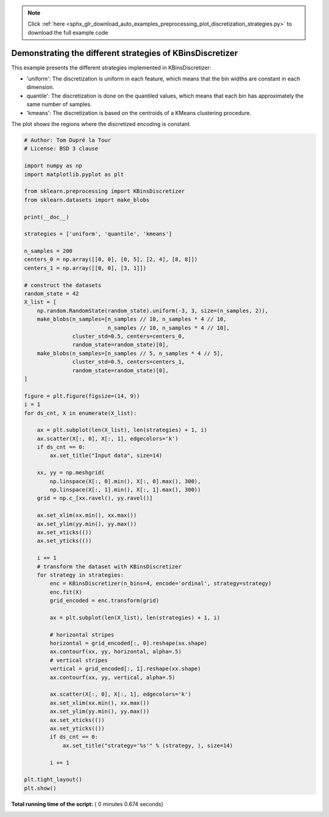 .. note::
    :class: sphx-glr-download-link-note

    Click :ref:`here <sphx_glr_download_auto_examples_preprocessing_plot_discretization_strategies.py>` to download the full example code
.. rst-class:: sphx-glr-example-title

.. _sphx_glr_auto_examples_preprocessing_plot_discretization_strategies.py:


==========================================================
Demonstrating the different strategies of KBinsDiscretizer
==========================================================

This example presents the different strategies implemented in KBinsDiscretizer:

- 'uniform': The discretization is uniform in each feature, which means that
  the bin widths are constant in each dimension.
- quantile': The discretization is done on the quantiled values, which means
  that each bin has approximately the same number of samples.
- 'kmeans': The discretization is based on the centroids of a KMeans clustering
  procedure.

The plot shows the regions where the discretized encoding is constant.




.. image:: /auto_examples/preprocessing/images/sphx_glr_plot_discretization_strategies_001.png
    :class: sphx-glr-single-img





.. code-block:: python


    # Author: Tom Dupré la Tour
    # License: BSD 3 clause

    import numpy as np
    import matplotlib.pyplot as plt

    from sklearn.preprocessing import KBinsDiscretizer
    from sklearn.datasets import make_blobs

    print(__doc__)

    strategies = ['uniform', 'quantile', 'kmeans']

    n_samples = 200
    centers_0 = np.array([[0, 0], [0, 5], [2, 4], [8, 8]])
    centers_1 = np.array([[0, 0], [3, 1]])

    # construct the datasets
    random_state = 42
    X_list = [
        np.random.RandomState(random_state).uniform(-3, 3, size=(n_samples, 2)),
        make_blobs(n_samples=[n_samples // 10, n_samples * 4 // 10,
                              n_samples // 10, n_samples * 4 // 10],
                   cluster_std=0.5, centers=centers_0,
                   random_state=random_state)[0],
        make_blobs(n_samples=[n_samples // 5, n_samples * 4 // 5],
                   cluster_std=0.5, centers=centers_1,
                   random_state=random_state)[0],
    ]

    figure = plt.figure(figsize=(14, 9))
    i = 1
    for ds_cnt, X in enumerate(X_list):

        ax = plt.subplot(len(X_list), len(strategies) + 1, i)
        ax.scatter(X[:, 0], X[:, 1], edgecolors='k')
        if ds_cnt == 0:
            ax.set_title("Input data", size=14)

        xx, yy = np.meshgrid(
            np.linspace(X[:, 0].min(), X[:, 0].max(), 300),
            np.linspace(X[:, 1].min(), X[:, 1].max(), 300))
        grid = np.c_[xx.ravel(), yy.ravel()]

        ax.set_xlim(xx.min(), xx.max())
        ax.set_ylim(yy.min(), yy.max())
        ax.set_xticks(())
        ax.set_yticks(())

        i += 1
        # transform the dataset with KBinsDiscretizer
        for strategy in strategies:
            enc = KBinsDiscretizer(n_bins=4, encode='ordinal', strategy=strategy)
            enc.fit(X)
            grid_encoded = enc.transform(grid)

            ax = plt.subplot(len(X_list), len(strategies) + 1, i)

            # horizontal stripes
            horizontal = grid_encoded[:, 0].reshape(xx.shape)
            ax.contourf(xx, yy, horizontal, alpha=.5)
            # vertical stripes
            vertical = grid_encoded[:, 1].reshape(xx.shape)
            ax.contourf(xx, yy, vertical, alpha=.5)

            ax.scatter(X[:, 0], X[:, 1], edgecolors='k')
            ax.set_xlim(xx.min(), xx.max())
            ax.set_ylim(yy.min(), yy.max())
            ax.set_xticks(())
            ax.set_yticks(())
            if ds_cnt == 0:
                ax.set_title("strategy='%s'" % (strategy, ), size=14)

            i += 1

    plt.tight_layout()
    plt.show()

**Total running time of the script:** ( 0 minutes  0.674 seconds)


.. _sphx_glr_download_auto_examples_preprocessing_plot_discretization_strategies.py:


.. only :: html

 .. container:: sphx-glr-footer
    :class: sphx-glr-footer-example



  .. container:: sphx-glr-download

     :download:`Download Python source code: plot_discretization_strategies.py <plot_discretization_strategies.py>`



  .. container:: sphx-glr-download

     :download:`Download Jupyter notebook: plot_discretization_strategies.ipynb <plot_discretization_strategies.ipynb>`


.. only:: html

 .. rst-class:: sphx-glr-signature

    `Gallery generated by Sphinx-Gallery <https://sphinx-gallery.readthedocs.io>`_
